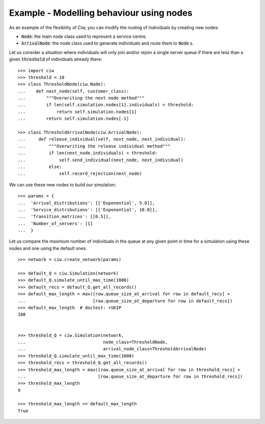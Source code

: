 .. _new_nodes:

=========================================
Example - Modelling behaviour using nodes
=========================================

As an example of the flexibility of Ciw, you can modify the routing of
individuals by creating new nodes:

- :code:`Node`: the main node class used to represent a service centre.
- :code:`ArrivalNode`: the node class used to generate individuals and route
  them to :code:`Node` s.

Let us consider a situation where individuals will only join and/or rejoin a
single server queue if there are less than a given :code:`threshold` of
individuals already there::

    >>> import ciw
    >>> threshold = 10
    >>> class ThresholdNode(ciw.Node):
    ...    def next_node(self, customer_class):
    ...        """Overwriting the next node method"""
    ...        if len(self.simulation.nodes[1].individuals) < threshold:
    ...            return self.simulation.nodes[1]
    ...        return self.simulation.nodes[-1]

    >>> class ThresholdArrivalNode(ciw.ArrivalNode):
    ...     def release_individual(self, next_node, next_individual):
    ...         """Overwriting the release individual method"""
    ...         if len(next_node.individuals) < threshold:
    ...             self.send_individual(next_node, next_individual)
    ...         else:
    ...             self.record_rejection(next_node)

We can use these new nodes to build our simulation::

    >>> params = {
    ...  'Arrival_distributions': [['Exponential', 5.0]],
    ...  'Service_distributions': [['Exponential', 10.0]],
    ...  'Transition_matrices': [[0.5]],
    ...  'Number_of_servers': [1]
    ...  }

Let us compare the maximum number of individuals in the queue at any given
point in time for a simulation using these nodes and one using the default ones::

    >>> network = ciw.create_network(params)

    >>> default_Q = ciw.Simulation(network)
    >>> default_Q.simulate_until_max_time(1000)
    >>> default_recs = default_Q.get_all_records()
    >>> default_max_length = max([row.queue_size_at_arrival for row in default_recs] +
    ...                          [row.queue_size_at_departure for row in default_recs])
    >>> default_max_length  # doctest: +SKIP
    108


    >>> threshold_Q = ciw.Simulation(network,
    ...                              node_class=ThresholdNode,
    ...                              arrival_node_class=ThresholdArrivalNode)
    >>> threshold_Q.simulate_until_max_time(1000)
    >>> threshold_recs = threshold_Q.get_all_records()
    >>> threshold_max_length = max([row.queue_size_at_arrival for row in threshold_recs] +
    ...                            [row.queue_size_at_departure for row in threshold_recs])
    >>> threshold_max_length
    9

    >>> threshold_max_length <= default_max_length
    True
